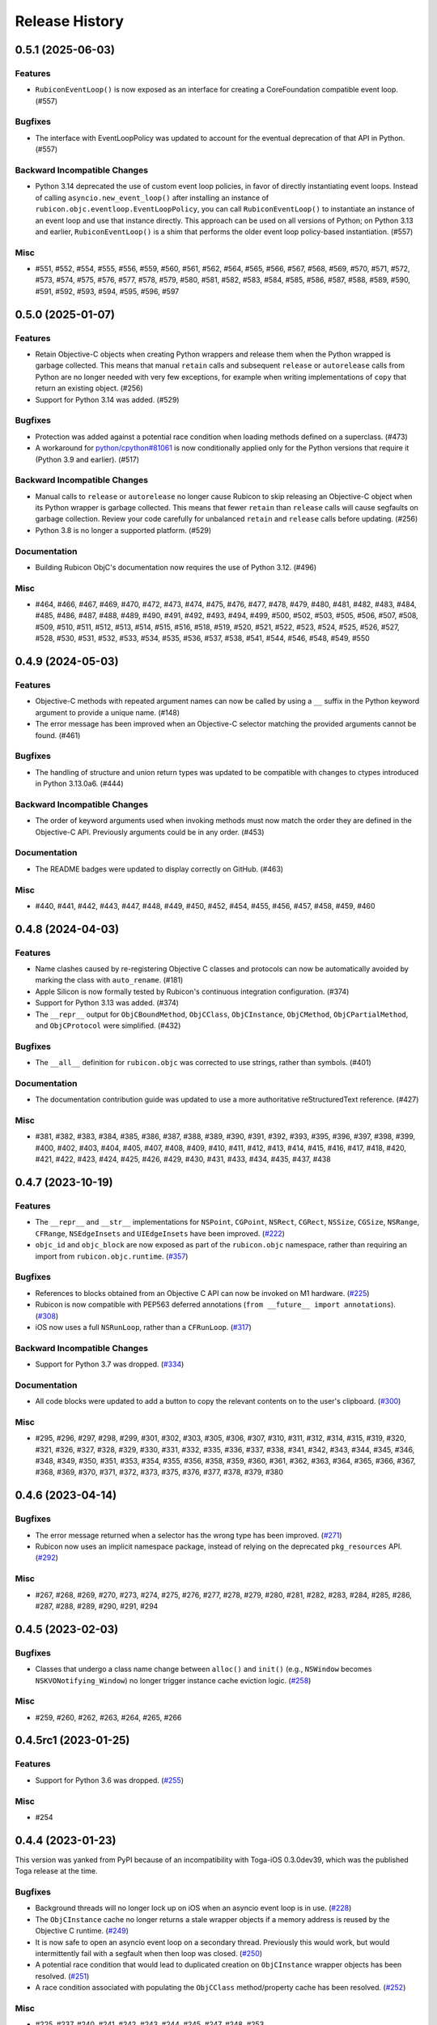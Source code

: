 ===============
Release History
===============

.. towncrier release notes start

0.5.1 (2025-06-03)
==================

Features
--------

* ``RubiconEventLoop()`` is now exposed as an interface for creating a CoreFoundation compatible event loop. (#557)

Bugfixes
--------

* The interface with EventLoopPolicy was updated to account for the eventual deprecation of that API in Python. (#557)

Backward Incompatible Changes
-----------------------------

* Python 3.14 deprecated the use of custom event loop policies, in favor of directly instantiating event loops. Instead of calling ``asyncio.new_event_loop()`` after installing an instance of ``rubicon.objc.eventloop.EventLoopPolicy``, you can call ``RubiconEventLoop()`` to instantiate an instance of an event loop and use that instance directly. This approach can be used on all versions of Python; on Python 3.13 and earlier, ``RubiconEventLoop()`` is a shim that performs the older event loop policy-based instantiation. (#557)

Misc
----

* #551, #552, #554, #555, #556, #559, #560, #561, #562, #564, #565, #566, #567, #568, #569, #570, #571, #572, #573, #574, #575, #576, #577, #578, #579, #580, #581, #582, #583, #584, #585, #586, #587, #588, #589, #590, #591, #592, #593, #594, #595, #596, #597


0.5.0 (2025-01-07)
==================

Features
--------

* Retain Objective-C objects when creating Python wrappers and release them when the Python wrapped is garbage collected. This means that manual ``retain`` calls and subsequent ``release`` or ``autorelease`` calls from Python are no longer needed with very few exceptions, for example when writing implementations of ``copy`` that return an existing object. (#256)
* Support for Python 3.14 was added. (#529)

Bugfixes
--------

* Protection was added against a potential race condition when loading methods defined on a superclass. (#473)
* A workaround for `python/cpython#81061 <https://github.com/python/cpython/issues/81061>`__ is now conditionally applied only for the Python versions that require it (Python 3.9 and earlier). (#517)


Backward Incompatible Changes
-----------------------------

* Manual calls to ``release`` or ``autorelease`` no longer cause Rubicon to skip releasing an Objective-C object when its Python wrapper is garbage collected. This means that fewer ``retain`` than ``release`` calls will cause segfaults on garbage collection. Review your code carefully for unbalanced ``retain`` and ``release`` calls before updating. (#256)
* Python 3.8 is no longer a supported platform. (#529)


Documentation
-------------

* Building Rubicon ObjC's documentation now requires the use of Python 3.12. (#496)

Misc
----

* #464, #466, #467, #469, #470, #472, #473, #474, #475, #476, #477, #478, #479, #480, #481, #482, #483, #484, #485, #486, #487, #488, #489, #490, #491, #492, #493, #494, #499, #500, #502, #503, #505, #506, #507, #508, #509, #510, #511, #512, #513, #514, #515, #516, #518, #519, #520, #521, #522, #523, #524, #525, #526, #527, #528, #530, #531, #532, #533, #534, #535, #536, #537, #538, #541, #544, #546, #548, #549, #550

0.4.9 (2024-05-03)
==================

Features
--------

* Objective-C methods with repeated argument names can now be called by using a ``__`` suffix in the Python keyword argument to provide a unique name. (#148)
* The error message has been improved when an Objective-C selector matching the provided arguments cannot be found. (#461)


Bugfixes
--------

* The handling of structure and union return types was updated to be compatible with changes to ctypes introduced in Python 3.13.0a6. (#444)


Backward Incompatible Changes
-----------------------------

* The order of keyword arguments used when invoking methods must now match the order they are defined in the Objective-C API. Previously arguments could be in any order. (#453)


Documentation
-------------

* The README badges were updated to display correctly on GitHub. (#463)


Misc
----

* #440, #441, #442, #443, #447, #448, #449, #450, #452, #454, #455, #456, #457, #458, #459, #460


0.4.8 (2024-04-03)
==================

Features
--------

* Name clashes caused by re-registering Objective C classes and protocols can now be automatically avoided by marking the class with ``auto_rename``. (#181)
* Apple Silicon is now formally tested by Rubicon's continuous integration configuration. (#374)
* Support for Python 3.13 was added. (#374)
* The ``__repr__`` output for  ``ObjCBoundMethod``, ``ObjCClass``, ``ObjCInstance``, ``ObjCMethod``, ``ObjCPartialMethod``, and ``ObjCProtocol`` were simplified. (#432)

Bugfixes
--------

* The ``__all__`` definition for ``rubicon.objc`` was corrected to use strings, rather than symbols. (#401)

Documentation
-------------

* The documentation contribution guide was updated to use a more authoritative reStructuredText reference. (#427)

Misc
----

* #381, #382, #383, #384, #385, #386, #387, #388, #389, #390, #391, #392, #393, #395, #396, #397, #398, #399, #400, #402, #403, #404, #405, #407, #408, #409, #410, #411, #412, #413, #414, #415, #416, #417, #418, #420, #421, #422, #423, #424, #425, #426, #429, #430, #431, #433, #434, #435, #437, #438


0.4.7 (2023-10-19)
==================

Features
--------

* The ``__repr__`` and ``__str__`` implementations for ``NSPoint``, ``CGPoint``, ``NSRect``, ``CGRect``, ``NSSize``, ``CGSize``, ``NSRange``, ``CFRange``, ``NSEdgeInsets`` and ``UIEdgeInsets`` have been improved. (`#222 <https://github.com/beeware/rubicon-objc/pulls/222>`_)
* ``objc_id`` and ``objc_block`` are now exposed as part of the ``rubicon.objc`` namespace, rather than requiring an import from ``rubicon.objc.runtime``. (`#357 <https://github.com/beeware/rubicon-objc/pulls/357>`_)


Bugfixes
--------

* References to blocks obtained from an Objective C API can now be invoked on M1 hardware. (`#225 <https://github.com/beeware/rubicon-objc/issues/225>`_)
* Rubicon is now compatible with PEP563 deferred annotations (``from __future__ import annotations``). (`#308 <https://github.com/beeware/rubicon-objc/issues/308>`_)
* iOS now uses a full ``NSRunLoop``, rather than a ``CFRunLoop``. (`#317 <https://github.com/beeware/rubicon-objc/issues/317>`_)


Backward Incompatible Changes
-----------------------------

* Support for Python 3.7 was dropped. (`#334 <https://github.com/beeware/rubicon-objc/pulls/334>`_)


Documentation
-------------

* All code blocks were updated to add a button to copy the relevant contents on to the user's clipboard. (`#300 <https://github.com/beeware/rubicon-objc/pull/300>`_)


Misc
----

* #295, #296, #297, #298, #299, #301, #302, #303, #305, #306, #307, #310, #311, #312, #314, #315, #319, #320, #321, #326, #327, #328, #329, #330, #331, #332, #335, #336, #337, #338, #341, #342, #343, #344, #345, #346, #348, #349, #350, #351, #353, #354, #355, #356, #358, #359, #360, #361, #362, #363, #364, #365, #366, #367, #368, #369, #370, #371, #372, #373, #375, #376, #377, #378, #379, #380


0.4.6 (2023-04-14)
==================

Bugfixes
--------

* The error message returned when a selector has the wrong type has been improved. (`#271 <https://github.com/beeware/rubicon-objc/issues/271>`__)
* Rubicon now uses an implicit namespace package, instead of relying on the deprecated ``pkg_resources`` API. (`#292 <https://github.com/beeware/rubicon-objc/issues/292>`__)


Misc
----

* #267, #268, #269, #270, #273, #274, #275, #276, #277, #278, #279, #280, #281, #282, #283, #284, #285, #286, #287, #288, #289, #290, #291, #294


0.4.5 (2023-02-03)
==================

Bugfixes
--------

* Classes that undergo a class name change between ``alloc()`` and ``init()`` (e.g., ``NSWindow`` becomes ``NSKVONotifying_Window``) no longer trigger instance cache eviction logic. (`#258 <https://github.com/beeware/rubicon-objc/pull/258>`__)


Misc
----

* #259, #260, #262, #263, #264, #265, #266


0.4.5rc1 (2023-01-25)
=====================

Features
--------

* Support for Python 3.6 was dropped. (`#255 <https://github.com/beeware/rubicon-objc/pull/255>`__)

Misc
----

* #254


0.4.4 (2023-01-23)
==================

This version was yanked from PyPI because of an incompatibility with Toga-iOS
0.3.0dev39, which was the published Toga release at the time.

Bugfixes
--------

* Background threads will no longer lock up on iOS when an asyncio event loop is
  in use. (`#228 <https://github.com/beeware/rubicon-objc/issues/228>`__)
* The ``ObjCInstance`` cache no longer returns a stale wrapper objects if a memory
  address is reused by the Objective C runtime. (`#249
  <https://github.com/beeware/rubicon-objc/issues/249>`__)
* It is now safe to open an asyncio event loop on a secondary thread. Previously
  this would work, but would intermittently fail with a segfault when then loop
  was closed. (`#250 <https://github.com/beeware/rubicon-objc/issues/250>`__)
* A potential race condition that would lead to duplicated creation on
  ``ObjCInstance`` wrapper objects has been resolved. (`#251
  <https://github.com/beeware/rubicon-objc/issues/251>`__)
* A race condition associated with populating the ``ObjCClass`` method/property
  cache has been resolved. (`#252
  <https://github.com/beeware/rubicon-objc/issues/252>`__)


Misc
----

* #225, #237, #240, #241, #242, #243, #244, #245, #247, #248, #253


0.4.3 (2022-12-05)
==================

Features
--------

* Support for Python 3.11 has been added. (`#224 <https://github.com/beeware/rubicon-objc/pull/224>`__)
* Support for Python 3.12 has been added. (`#231 <https://github.com/beeware/rubicon-objc/pull/231>`__)

Bugfixes
--------

* Enforce usage of `argtypes` when calling `send_super`. (`#220 <https://github.com/beeware/rubicon-objc/pull/220>`__)
* The check identifying the architecture on which Rubicon is running has been
  corrected for x86_64 simulators using a recent Python-Apple-support releases.
  (`#235 <https://github.com/beeware/rubicon-objc/issues/235>`__)

Misc
----

* #227, #228, #229, #232, #233, #234


0.4.2 (2021-11-14)
------------------

Features
^^^^^^^^

* Added ``autoreleasepool`` context manager to mimic Objective-C
  ``@autoreleasepool`` blocks. (`#213 <https://github.com/beeware/rubicon-objc/pull/213>`__)
* Allow storing Python objects in Objective-C properties declared with
  ``@objc_property``. (`#214 <https://github.com/beeware/rubicon-objc/pull/214>`__)
* Added support for Python 3.10. (`#218 <https://github.com/beeware/rubicon-objc/pull/218>`__)

Bugfixes
^^^^^^^^

* Raise ``TypeError`` when trying to declare a weak property of a non-object
  type. (`#215 <https://github.com/beeware/rubicon-objc/pull/215>`__)

* Corrected handling of methods when a class overrides a method defined in a
  grandparent. (`#216 <https://github.com/beeware/rubicon-objc/issues/216>`__)


0.4.1 (2021-07-25)
------------------

Features
^^^^^^^^

* Added official support for Python 3.9. (`#193 <https://github.com/beeware/rubicon-objc/pull/193>`__)
* Added official support for macOS 11 (Big Sur). (`#195 <https://github.com/beeware/rubicon-objc/pull/195>`__)
* Autorelease Objective-C instances when the corresponding Python instance is
  destroyed. (`#200 <https://github.com/beeware/rubicon-objc/issues/200>`__)
* Improved memory management when a Python instance is assigned to a new
  ``ObjCInstance`` attribute. (`#209 <https://github.com/beeware/rubicon-objc/pull/209>`__)
* Added support to declare weak properties on custom Objective-C classes. (`#210 <https://github.com/beeware/rubicon-objc/issues/210>`__)

Bugfixes
^^^^^^^^

* Fixed incorrect behavior of :class:`~rubicon.objc.api.Block` when trying to
  create a block with no arguments and using explicit types. This previously
  caused an incorrect exception about missing argument types; now a ``no-arg``
  block is created as expected. (`#153 <https://github.com/beeware/rubicon-objc/issues/153>`__)
* Fixed handling of type annotations when passing a bound Python method into
  :class:`~rubicon.objc.api.Block`. (`#153 <https://github.com/beeware/rubicon-objc/issues/153>`__)
* A cooperative entry point for starting event loop has been added. This corrects
  a problem seen when using Python 3.8 on iOS. (`#182 <https://github.com/beeware/rubicon-objc/pull/182>`__)
* Improved performance of Objective-C method calls and :class:`~rubicon.objc.api.ObjCInstance` creation in many cases.
  (`#183 <https://github.com/beeware/rubicon-objc/issues/183>`__)
* Fix calling of signal handlers added to the asyncio loop with ``CFRunLoop``
  integration. (`#202 <https://github.com/beeware/rubicon-objc/issues/202>`__)
* Allow restarting a stopped event loop. (`#205 <https://github.com/beeware/rubicon-objc/pull/205>`__)

Deprecations and Removals
^^^^^^^^^^^^^^^^^^^^^^^^^

* Removed automatic conversion of Objective-C numbers (``NSNumber`` and
  ``NSDecimalNumber``) to Python numbers when received from Objective-C (i.e.
  returned from an Objective-C method or property or passed into an Objective-C
  method implemented in Python). This automatic conversion significantly slowed
  down every Objective-C method call that returns an object, even though the
  conversion doesn't apply to most method calls. If you have code that receives
  an Objective-C number and needs to use it as a Python number, please convert
  it explicitly using :func:`~rubicon.objc.api.py_from_ns` or an appropriate
  Objective-C method.

  As a side effect, ``NSNumber`` and ``NSDecimalNumber`` values stored in
  Objective-C collections (``NSArray``, ``NSDictionary``) are also no longer
  automatically unwrapped when retrieved from the collection, even when using
  Python syntax to access the collection. For example, if ``arr`` is a
  ``NSArray`` of integer ``NSNumber``, ``arr[0]`` now returns an Objective-C
  ``NSNumber`` and not a Python ``int`` as before. If you need the contents of
  an Objective-C collection as Python values, you can use
  :func:`~rubicon.objc.api.py_from_ns` to convert either single values (e. g.
  ``py_from_ns(arr[0])``) or the entire collection (e. g. ``py_from_ns(arr)``).
  (`#183 <https://github.com/beeware/rubicon-objc/issues/183>`__)

* Removed macOS 10.12 through 10.14 from our automatic test matrix,
  due to pricing changes in one of our CI services (Travis CI).
  OS X 10.11 is still included in the test matrix for now,
  but will probably be removed relatively soon.
  Automatic tests on macOS 10.15 and 11.0 are unaffected
  as they run on a different CI service (GitHub Actions).

  Rubicon will continue to support macOS 10.14 and earlier on a best-effort
  basis, even though compatibility is no longer tested automatically. If you
  encounter any bugs or other problems with Rubicon on these older macOS
  versions, please report them! (`#197 <https://github.com/beeware/rubicon-objc/issues/197>`__)

Misc
^^^^

* #185, #189, #194, #196, #208


0.4.0 (2020-07-04)
------------------

Features
^^^^^^^^

* Added macOS 10.15 (Catalina) to the test matrix.
  (`#145 <https://github.com/beeware/rubicon-objc/pull/145>`__)
* Added :pep:`517` and :pep:`518` build system metadata to ``pyproject.toml``.
  (`#156 <https://github.com/beeware/rubicon-objc/pull/156>`__)
* Added official support for Python 3.8.
  (`#162 <https://github.com/beeware/rubicon-objc/pull/162>`__)
* Added a ``varargs`` keyword argument to
  :func:`~rubicon.objc.runtime.send_message` to allow calling variadic methods
  more safely. (`#174 <https://github.com/beeware/rubicon-objc/pull/174>`__)
* Changed ``ObjCMethod`` to call methods using
  :func:`~rubicon.objc.runtime.send_message` instead of calling
  :class:`~rubicon.objc.runtime.IMP`\s directly. This is mainly an internal
  change and should not affect most existing code, although it may improve
  compatibility with Objective-C code that makes heavy use of runtime
  reflection and method manipulation (such as swizzling).
  (`#177 <https://github.com/beeware/rubicon-objc/pull/177>`__)

Bugfixes
^^^^^^^^

* Fixed Objective-C method calls in "flat" syntax accepting more arguments than
  the method has. The extra arguments were previously silently ignored.
  An exception is now raised if too many arguments are passed.
  (`#123 <https://github.com/beeware/rubicon-objc/issues/123>`__)
* Fixed :func:`ObjCInstance.__str__ <rubicon.objc.api.ObjCInstance.__str__>`
  throwing an exception if the object's Objective-C ``description`` is ``nil``.
  (`#125 <https://github.com/beeware/rubicon-objc/issues/125>`__)
* Corrected a slow memory leak caused every time an asyncio timed event handler
  triggered. (`#146 <https://github.com/beeware/rubicon-objc/issues/146>`__)
* Fixed various minor issues in the build and packaging metadata.
  (`#156 <https://github.com/beeware/rubicon-objc/pull/156>`__)
* Removed unit test that attempted to pass a struct with bit fields into a C
  function by value. Although this has worked in the past on x86 and x86_64,
  :mod:`ctypes` never officially supported this, and started generating an
  error in Python 3.7.6 and 3.8.1
  (see `bpo-39295 <https://bugs.python.org/issue39295>`__).
  (`#157 <https://github.com/beeware/rubicon-objc/pull/157>`__)
* Corrected the invocation of ``NSApplication.terminate()`` when the
  :class:`~rubicon.objc.eventloop.CocoaLifecycle` is ended.
  (`#170 <https://github.com/beeware/rubicon-objc/issues/170>`__)
* Fixed :func:`~rubicon.objc.runtime.send_message` not accepting
  :class:`~rubicon.objc.runtime.SEL` objects for the ``selector`` parameter.
  The documentation stated that this is allowed, but actually doing so caused
  a type error. (`#177 <https://github.com/beeware/rubicon-objc/pull/177>`__)

Improved Documentation
^^^^^^^^^^^^^^^^^^^^^^

* Added detailed :doc:`reference documentation </reference/index>` for all
  public APIs of :mod:`rubicon.objc`.
  (`#118 <https://github.com/beeware/rubicon-objc/pull/118>`__)
* Added a :doc:`topic guide for calling regular C functions
  </topics/c-functions>` using :mod:`ctypes` and :mod:`rubicon.objc`.
  (`#147 <https://github.com/beeware/rubicon-objc/pull/147>`__)

Deprecations and Removals
^^^^^^^^^^^^^^^^^^^^^^^^^

* Removed the i386 architecture from the test matrix. It is still supported on
  a best-effort basis, but compatibility is not tested automatically.
  (`#139 <https://github.com/beeware/rubicon-objc/pull/139>`__)
* Tightened the API of :func:`~rubicon.objc.runtime.send_message`, removing
  some previously allowed shortcuts and features that were rarely used, or
  likely to be used by accident in an unsafe way.

  .. note::

      In most cases, Rubicon's high-level method call syntax provided by
      :class:`~rubicon.objc.api.ObjCInstance` can be used instead of
      :func:`~rubicon.objc.runtime.send_message`. This syntax is almost always
      more convenient to use, more readable and less error-prone.
      :func:`~rubicon.objc.runtime.send_message` should only be used in cases
      not supported by the high-level syntax.

* Disallowed passing class names as :class:`str`/:class:`bytes` as the
  ``receiver`` argument of :func:`~rubicon.objc.runtime.send_message`. If you
  need to send a message to a class object (i. e. call a class method), use
  :class:`~rubicon.objc.api.ObjCClass` or
  :func:`~rubicon.objc.runtime.get_class` to look up the class, and pass the
  resulting :class:`~rubicon.objc.api.ObjCClass` or
  :class:`~rubicon.objc.runtime.Class` object as the receiver.
* Disallowed passing :class:`~ctypes.c_void_p` objects as the ``receiver``
  argument of :func:`~rubicon.objc.runtime.send_message`. The ``receiver``
  argument now has to be of type :class:`~rubicon.objc.runtime.objc_id`, or
  one of its subclasses (such as :class:`~rubicon.objc.runtime.Class`), or one
  of its high-level equivalents
  (such as :class:`~rubicon.objc.api.ObjCInstance`). All Objective-C objects
  returned by Rubicon's high-level and low-level APIs have one of these types.
  If you need to send a message to an object pointer stored as
  :class:`~ctypes.c_void_p`, :func:`~ctypes.cast` it to
  :class:`~rubicon.objc.runtime.objc_id` first.
* Removed default values for :func:`~rubicon.objc.runtime.send_message`'s
  ``restype`` and ``argtypes`` keyword arguments. Every
  :func:`~rubicon.objc.runtime.send_message` call now needs to have its return
  and argument types set explicitly. This ensures that all arguments and the
  return value are converted correctly between (Objective-)C and Python.
* Disallowed passing more argument values than there are argument types in
  ``argtypes``. This was previously allowed to support calling variadic methods
  - any arguments beyond the types set in ``argtypes`` would be passed as
  ``varargs``. However, this feature was easy to misuse by accident, as it allowed
  passing extra arguments to *any* method, even though most Objective-C methods
  are not variadic. Extra arguments passed this way were silently ignored
  without causing an error or a crash.

  To prevent accidentally passing too many arguments like this, the number of
  arguments now has to exactly match the number of ``argtypes``. Variadic
  methods can still be called, but the ``varargs`` now need to be passed as a
  list into the separate ``varargs`` keyword argument.
  (`#174 <https://github.com/beeware/rubicon-objc/pull/174>`__)
* Removed the ``rubicon.objc.core_foundation`` module. This was an internal
  module with few remaining contents and should not have any external uses. If
  you need to call Core Foundation functions in your code, please load the
  framework yourself using ``load_library('CoreFoundation')`` and define the
  types and functions that you need.
  (`#175 <https://github.com/beeware/rubicon-objc/pull/175>`__)
* Removed the ``ObjCMethod`` class from the public API, as there was no good
  way to use it from external code.
  (`#177 <https://github.com/beeware/rubicon-objc/pull/177>`__)

Misc
^^^^

* #143, #145, #155, #158, #159, #164, #173, #178, #179


0.3.1
-----

* Added a workaround for `bpo-36880 <https://bugs.python.org/issue36880>`_,
  which caused a "deallocating None" crash when returning structs from methods
  very often.
* Added macOS High Sierra (10.13) and macOS Mojave (10.14) to the test matrix.
* Renamed the ``rubicon.objc.async`` module to ``rubicon.objc.eventloop`` to
  avoid conflicts with the Python 3.6 ``async`` keyword.
* Removed support for Python 3.4.
* Removed OS X Yosemite (10.10) from the test matrix. This version is (and
  older ones are) still supported on a best-effort basis, but compatibility is
  not tested automatically.

0.3.0
-----

* Added Pythonic operators and methods on ``NSString`` objects, similar to
  those for ``NSArray`` and ``NSDictionary``.
* Removed automatic conversion of ``NSString`` objects to ``str`` when returned
  from Objective-C methods. This feature made it difficult to call Objective-C
  methods on ``NSString`` objects, because there was no easy way to prevent the
  automatic conversion.

  In most cases, this change will not affect existing code, because
  ``NSString`` objects now support operations similar to ``str``. If an actual
  ``str`` object is required, the ``NSString`` object can be wrapped in a
  ``str`` call to convert it.
* Added support for ``objc_property``\s with non-object types.
* Added public ``get_ivar`` and ``set_ivar`` functions for manipulating ``ivars``.
* Changed the implementation of ``objc_property`` to use ``ivars`` instead of
  Python attributes for storage. This fixes name conflicts in some situations.
* Added the :func:`~rubicon.objc.runtime.load_library` function for loading
  :class:`~ctypes.CDLL`\s by their name instead of their full path.
* Split the high-level Rubicon API (:class:`~rubicon.objc.api.ObjCInstance`,
  :class:`~rubicon.objc.api.ObjCClass`, etc.) out of :mod:`rubicon.objc.runtime`
  into a separate :mod:`rubicon.objc.api` module. The
  :mod:`~rubicon.objc.runtime` module now only contains low-level runtime
  interfaces like :data:`~rubicon.objc.runtime.libobjc`.

  This is mostly an internal change, existing code will not be affected unless
  it imports names directly from :mod:`rubicon.objc.runtime`.
* Moved :class:`~rubicon.objc.types.c_ptrdiff_t` from
  :mod:`rubicon.objc.runtime` to :mod:`rubicon.objc.types`.
* Removed some rarely used names (:class:`~rubicon.objc.runtime.IMP`,
  :class:`~rubicon.objc.runtime.Class`, :class:`~rubicon.objc.runtime.Ivar`,
  :class:`~rubicon.objc.runtime.Method`, :func:`~rubicon.objc.runtime.get_ivar`,
  :class:`~rubicon.objc.runtime.objc_id`,
  :class:`~rubicon.objc.runtime.objc_property_t`,
  :func:`~rubicon.objc.runtime.set_ivar`) from the main
  :mod:`rubicon.objc` namespace.

  If needed, these names can be imported explicitly from the
  :mod:`rubicon.objc.runtime` module.

* Fixed ``objc_property`` setters on non-macOS platforms. (cculianu)
* Fixed various bugs in the collection ``ObjCInstance`` subclasses:
* Fixed getting/setting/deleting items or slices with indices lower than
  ``-len(obj)``. Previously this crashed Python, now an ``IndexError`` is
  raised.
* Fixed slices with step size 0. Previously they were ignored and 1 was
  incorrectly used as the step size, now an ``IndexError`` is raised.
* Fixed equality checks between Objective-C arrays/dictionaries and
  non-sequence/mapping objects. Previously this incorrectly raised a
  ``TypeError``, now it returns ``False``.
* Fixed equality checks between Objective-C arrays and sequences of different
  lengths. Previously this incorrectly returned ``True`` if the shorter sequence
  was a prefix of the longer one, now ``False`` is returned.
* Fixed calling ``popitem`` on an empty Objective-C dictionary. Previously
  this crashed Python, now a ``KeyError`` is raised.
* Fixed calling ``update`` with both a mapping and keyword arguments on an
  Objective-C dictionary. Previously the kwargs were incorrectly ignored if a
  mapping was given, now both are respected.
* Fixed calling methods using ``kwarg`` syntax if a superclass and subclass define
  methods with the same prefix, but different names. For example, if a
  superclass had a method ``initWithFoo:bar:`` and the subclass
  ``initWithFoo:spam:``, the former could not be called on instances of the
  subclass.
* Fixed the internal ``ctypes_patch`` module so it no longer depends on a
  non-public CPython function.

0.2.10
------

* Rewrote almost all Core Foundation-based functions to use Foundation instead.

    * The functions ``from_value`` and ``NSDecimalNumber.from_decimal`` have
      been removed and replaced by ``ns_from_py``.
    * The function ``at`` is now an alias for ``ns_from_py``.
    * The function ``is_str`` has been removed. ``is_str(obj)`` calls should
      be replaced with ``isinstance(obj, NSString)``.
    * The functions ``to_list``, ``to_number``, ``to_set``, ``to_str``, and
      ``to_value`` have been removed and replaced by ``py_from_ns``.

* Fixed ``declare_property`` not applying to subclasses of the class it was
  called on.
* Fixed ``repr`` of ``ObjCBoundMethod`` when the wrapped method is not an
  ``ObjCMethod``.
* Fixed the encodings of ``NSPoint``, ``NSSize``, and ``NSRect`` on 32-bit
  systems.
* Renamed the ``async`` support package to ``eventloop`` to avoid a Python 3.5+
  keyword clash.

0.2.9
-----

* Improved handling of Boolean types.
* Added support for using primitives as object values (e.g, as the key/value in
  an ``NSDictonary``).
* Added support for passing Python lists as Objective-C ``NSArray`` arguments, and
  Python dictionaries as Objective-C ``NSDictionary`` arguments.
* Corrected support to storing strings and other objects as properties on
  Python-defined Objective-C classes.
* Added support for creating Objective-C blocks from Python callables. (ojii)
* Added support for returning compound values (structures and unions) from
  Objective-C methods defined in Python.
* Added support for creating, extending and conforming to Objective-C protocols.
* Added an ``objc_const`` convenience function to look up global Objective-C
  object constants in a DLL.
* Added support for registering custom ``ObjCInstance`` subclasses to be used
  to represent Objective-C objects of specific classes.
* Added support for integrating ``NSApplication`` and ``UIApplication`` event loops
  with Python's asyncio event loop.

0.2.8
-----

* Added support for using native Python sequence/mapping syntax with
  ``NSArray`` and ``NSDictionary``. (jeamland)
* Added support for calling Objective-C blocks in Python. (ojii)
* Added functions for declaring custom conversions between Objective-C type
  encodings and ``ctypes`` types.
* Added functions for splitting and decoding Objective-C method signature
  encodings.
* Added automatic conversion of Python sequences to C arrays or structures in
  method arguments.
* Extended the Objective-C type encoding decoder to support block types, bit
  fields (in structures), typed object pointers, and arbitrary qualifiers. If
  unknown pointer, array, struct or union types are encountered, they are
  created and registered on the fly.
* Changed the ``PyObjectEncoding`` to match the real definition of
  ``PyObject *``.
* Fixed the declaration of ``unichar`` (was previously ``c_wchar``, is now
  ``c_ushort``).
* Removed the ``get_selector`` function. Use the ``SEL`` constructor instead.
* Removed some runtime function declarations that are deprecated or unlikely to
  be useful.
* Removed the encoding constants. Use ``encoding_for_ctype`` to get the encoding
  of a type.

0.2.7
-----

* (#40) Added the ability to explicitly declare no-attribute methods as
  properties. This is to enable a workaround when Apple introduces read-only
  properties as a way to access these methods.

0.2.6
-----

* Added a more compact syntax for calling Objective-C methods, using Python
  keyword arguments. (The old syntax is still fully supported and will *not*
  be removed; certain method names even require the old syntax.)
* Added a ``superclass`` property to ``ObjCClass``.

0.2.5
-----

* Added official support for Python 3.6.
* Added keyword arguments to disable argument and/or return value conversion
  when calling an Objective-C method.
* Added support for (``NS``/``UI``) ``EdgeInsets`` structs. (Longhanks)
* Improved ``str`` of Objective-C classes and objects to return the
  ``debugDescription``, or for ``NSString``\s, the string value.
* Changed ``ObjCClass`` to extend ``ObjCInstance`` (in addition to ``type``),
  and added an ``ObjCMetaClass`` class to represent metaclasses.
* Fixed some issues on non-x86_64 architectures (i386, ARM32, ARM64).
* Fixed example code in README. (Dayof)
* Removed the last of the Python 2 compatibility code.

0.2.4
-----

* Added ``objc_property`` function for adding properties to custom Objective-C
  subclasses. (Longhanks)

0.2.3
-----

* Removed most Python 2 compatibility code.

0.2.2
-----

* Dropped support for Python 3.3.
* Added conversion of Python ``enum.Enum`` objects to their underlying values
  when passed to an Objective-C method.
* Added syntax highlighting to example code in README. (stsievert)
* Fixed the ``setup.py`` shebang line. (uranusjr)

0.2.1
-----

* Fixed setting of ``ObjCClass``/``ObjCInstance`` attributes that are not
  Objective-C properties.

0.2.0
-----

* First beta release.
* Dropped support for Python 2. Python 3 is now required, the minimum tested
  version is Python 3.3.
* Added error detection when attempting to create an Objective-C class with a
  name that is already in use.
* Added automatic conversion between Python ``decimal.Decimal`` and
  Objective-C ``NSDecimal`` in method arguments and return values.
* Added PyPy to the list of test platforms.
* When subclassing Objective-C classes, the return and argument types of
  methods are now specified using Python type annotation syntax and ``ctypes``
  types.
* Improved property support.

0.1.3
-----

* Fixed some issues on ARM64 (iOS 64-bit).

0.1.2
-----

* Fixed ``NSString`` conversion in a few situations.
* Fixed some issues on iOS and 32-bit platforms.

0.1.1
-----

* Objective-C classes can now be subclassed using Python class syntax, by
  using an ``ObjCClass`` as the superclass.
* Removed ``ObjCSubclass``, which is made obsolete by the new subclassing
  syntax.

0.1.0
-----

* Initial alpha release.
* Objective-C classes and instances can be accessed via ``ObjCClass`` and
  ``ObjCInstance``.
* Methods can be called on classes and instances with Python method call
  syntax.
* Properties can be read and written with Python attribute syntax.
* Method return and argument types are read automatically from the method
  type encoding.
* A small number of commonly used structs are supported as return and
  argument types.
* Python strings are automatically converted to and from ``NSString`` when
  passed to or returned from a method.
* Subclasses of Objective-C classes can be created with ``ObjCSubclass``.
